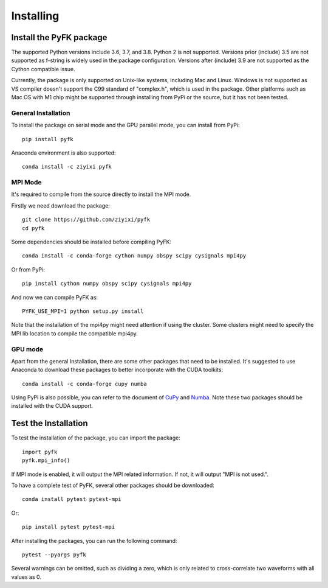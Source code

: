 .. _install:

Installing
==========

Install the PyFK package
-------------------------

The supported Python versions include 3.6, 3.7, and 3.8. Python 2 is not supported. Versions prior (include) 3.5 are not supported as f-string is widely used in the package configuration. Versions after (include) 3.9 are not supported as the Cython compatible issue.

Currently, the package is only supported on Unix-like systems, including Mac and Linux. Windows is not supported as VS compiler doesn't support the C99 standard of "complex.h", which is used in the package. Other platforms such as Mac OS with M1 chip might be supported through installing from PyPi or the source, but it has not been tested.

General Installation
^^^^^^^^^^^^^^^^^^^^^^^^

To install the package on serial mode and the GPU parallel mode, you can install from PyPi::

    pip install pyfk

Anaconda environment is also supported::

    conda install -c ziyixi pyfk

MPI Mode
^^^^^^^^^^^^^^^^^

It's required to compile from the source directly to install the MPI mode.

Firstly we need download the package::

    git clone https://github.com/ziyixi/pyfk
    cd pyfk

Some dependencies should be installed before compiling PyFK::

    conda install -c conda-forge cython numpy obspy scipy cysignals mpi4py

Or from PyPi::

    pip install cython numpy obspy scipy cysignals mpi4py

And now we can compile PyFK as::

    PYFK_USE_MPI=1 python setup.py install

Note that the installation of the mpi4py might need attention if using the cluster. Some clusters might need to specify the MPI lib location to compile the compatible mpi4py.

GPU mode
^^^^^^^^^^^^^^^^^^^^^

Apart from the general Installation, there are some other packages that need to be installed. It's suggested to use Anaconda to download these packages to better incorporate with the CUDA toolkits::

    conda install -c conda-forge cupy numba

Using PyPi is also possible, you can refer to the document of `CuPy <https://docs.cupy.dev/en/stable/install.html>`__ and `Numba <https://numba.pydata.org/numba-doc/latest/user/installing.html#installing-using-pip-on-x86-x86-64-platforms>`__. Note these two packages should be installed with the CUDA support.


Test the Installation
---------------------------

To test the installation of the package, you can import the package::

    import pyfk
    pyfk.mpi_info()

If MPI mode is enabled, it will output the MPI related information. If not, it will output "MPI is not used.".

To have a complete test of PyFK, several other packages should be downloaded::

    conda install pytest pytest-mpi

Or::

    pip install pytest pytest-mpi

After installing the packages, you can run the following command::

    pytest --pyargs pyfk

Several warnings can be omitted, such as dividing a zero, which is only related to cross-correlate two waveforms with all values as 0.